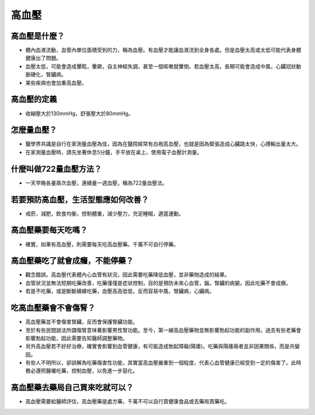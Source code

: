 高血壓
=====

.. _HTN:

高血壓是什麼？
-----------

* 體內血液流動，血管內單位面積受到的力，稱為血壓。有血壓才能讓血液流到全身各處。但是血壓太高或太低可能代表身體健康出了問題。

* 血壓太低，可能會造成暈眩，暈厥，自主神經失調，甚至一個咳嗽就暈倒。若血壓太高，長期可能會造成中風，心臟冠狀動脈硬化，腎臟病。

* 某些疾病也會加重高血壓。

高血壓的定義
------------

* 收縮壓大於130mmHg，舒張壓大於80mmHg。

怎麼量血壓？
----------

* 醫學界共識是自行在家測量血壓為佳，因為在醫院經常有白袍高血壓，也就是因為緊張造成心臟跳太快，心搏輸出量太大。

* 在家測量血壓時，請先坐著休息5分鐘，手平放在桌上，使用電子血壓計測量。


什麼叫做722量血壓方法？
-------------------
* 一天早晚各量兩次血壓，連續量一週血壓，稱為722量血壓法。


若要預防高血壓，生活型態應如何改善？
-----------------------------

* 戒菸，減肥，飲食均衡，控制體重，減少壓力，充足睡眠，適當運動。

高血壓藥要每天吃嗎？
----------------

* 確實，如果有高血壓，則需要每天吃高血壓藥。千萬不可自行停藥。

高血壓藥吃了就會成癮，不能停藥？
---------------------------

* 觀念錯誤。高血壓代表體內心血管有狀況，因此需要吃藥降低血壓，並非藥物造成的結果。

* 血管狀況並無法短期吃藥改善，吃藥僅僅是症狀控制，目的是預防未來心血管，腦，腎臟的病變。因此吃藥不會成癮。

* 若是不吃藥，或是斷斷續續吃藥，血壓高高低低，反而容易中風，腎臟病，心臟病。



吃高血壓藥會不會傷腎？
------------------

* 高血壓藥並不會傷害腎臟，反而會保護腎臟功能。

* 至於有些民間說法所謂傷腎意味著影響男性腎功能。至今，第一線高血壓藥物並無影響勃起功能的副作用。過去有些老藥會影響勃起功能，因此需要告知醫師調整藥物。

* 另外高血壓若不好好治療，確實會影響到血管健康，有可能造成勃起障礙(陽痿)。吃藥與陽痿兩者並非因果關係，而是共變因。

* 有些人不明所以，卻誤解為吃藥傷害性功能，其實當高血壓嚴重到一個程度，代表心血管健康已經受到一定的傷害了。此時務必遵照醫囑吃藥，控制血壓，以免進一步惡化。



高血壓藥去藥局自己買來吃就可以？
-----------------------
* 高血壓需要給醫師評估，高血壓藥是處方藥，千萬不可以自行買健康食品或去藥局買藥吃。

